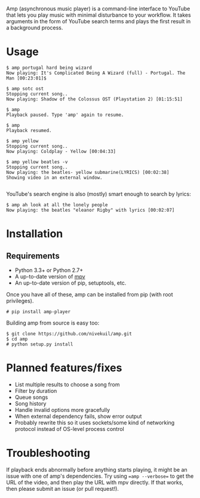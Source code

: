Amp (asynchronous music player) is a command-line interface to YouTube that lets you play music with minimal disturbance to your workflow.  It takes arguments in the form of YouTube search terms and plays the first result in a background process.

* Usage
#+BEGIN_EXAMPLE
$ amp portugal hard being wizard
Now playing: It's Complicated Being A Wizard (full) - Portugal. The Man [00:23:01]$

$ amp sotc ost
Stopping current song..
Now playing: Shadow of the Colossus OST (Playstation 2) [01:15:51]

$ amp
Playback paused. Type 'amp' again to resume.

$ amp
Playback resumed.

$ amp yellow
Stopping current song..
Now playing: Coldplay - Yellow [00:04:33]

$ amp yellow beatles -v
Stopping current song..
Now playing: the beatles- yellow submarine(LYRICS) [00:02:38]
Showing video in an external window.

#+END_EXAMPLE

YouTube's search engine is also (mostly) smart enough to search by lyrics:
#+BEGIN_EXAMPLE
$ amp ah look at all the lonely people
Now playing: the beatles "eleanor Rigby" with lyrics [00:02:07]
#+END_EXAMPLE

* Installation
** Requirements
- Python 3.3+ or Python 2.7+
- A up-to-date version of [[https://github.com/mpv-player/mpv][mpv]]
- An up-to-date version of pip, setuptools, etc.

Once you have all of these, amp can be installed from pip (with root privileges).
#+BEGIN_EXAMPLE
# pip install amp-player
#+END_EXAMPLE

Building amp from source is easy too:
#+BEGIN_EXAMPLE
$ git clone https://github.com/nivekuil/amp.git
$ cd amp
# python setup.py install
#+END_EXAMPLE

* Planned features/fixes
- List multiple results to choose a song from
- Filter by duration
- Queue songs
- Song history
- Handle invalid options more gracefully
- When external dependency fails, show error output
- Probably rewrite this so it uses sockets/some kind of networking protocol instead of OS-level process control

* Troubleshooting
If playback ends abnormally before anything starts playing, it might be an issue with one of amp's dependencies.  Try using ==amp --verbose== to get the URL of the video, and then play the URL with mpv directly.  If that works, then please submit an issue (or pull request!).
